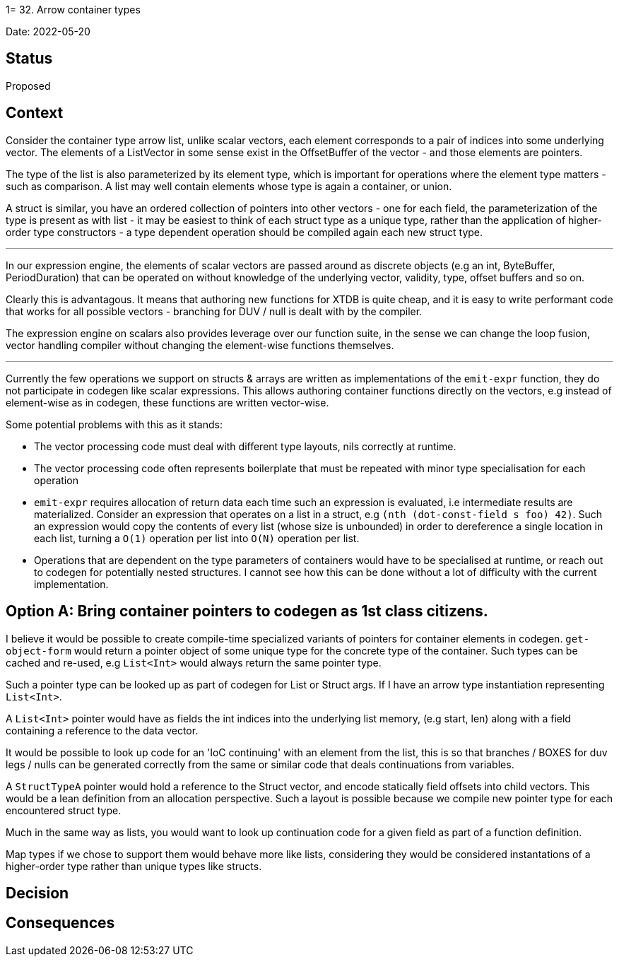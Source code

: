 1= 32. Arrow container types

Date: 2022-05-20

== Status

Proposed

== Context

Consider the container type arrow list, unlike scalar vectors, each element corresponds to a pair of indices into some underlying vector. The elements of a ListVector in some sense exist in the OffsetBuffer of the vector - and those elements are pointers.

The type of the list is also parameterized by its element type, which is important for operations where the element type matters - such as comparison.  A list may well contain elements whose type is again a container, or union.

A struct is similar, you have an ordered collection of pointers into other vectors - one for each field, the parameterization of the type is present as with list - it may be easiest to think of each struct type as a unique type, rather than the application of higher-order type constructors - a type dependent operation should be compiled again each new struct type.

'''

In our expression engine, the elements of scalar vectors are passed around as discrete objects (e.g an int, ByteBuffer, PeriodDuration) that can be operated on without knowledge of the underlying vector, validity, type, offset buffers and so on.

Clearly this is advantagous. It means that authoring new functions for XTDB is quite cheap, and it is easy to write performant code that works for all possible vectors - branching for DUV / null is dealt with by the compiler.

The expression engine on scalars also provides leverage over our function suite, in the sense we can change the loop fusion, vector handling compiler without changing the element-wise functions themselves.

'''

Currently the few operations we support on structs & arrays are written as implementations of the `emit-expr` function, they do not participate in codegen like scalar expressions. This allows authoring container functions directly on the vectors, e.g instead of element-wise as in codegen, these functions are written vector-wise.

Some potential problems with this as it stands:

- The vector processing code must deal with different type layouts, nils correctly at runtime.

- The vector processing code often represents boilerplate that must be repeated with minor type specialisation for each operation

- `emit-expr` requires allocation of return data each time such an expression is evaluated, i.e intermediate results are materialized. Consider an expression that operates on a list in a struct, e.g `(nth (dot-const-field s foo) 42)`. Such an expression would copy the contents of every list (whose size is unbounded) in order to dereference a single location in each list, turning a `O(1)` operation per list into `O(N)` operation per list.

- Operations that are dependent on the type parameters of containers would have to be specialised at runtime, or reach out to codegen for potentially nested structures. I cannot see how this can be done without a lot of difficulty with the current implementation.

== Option A: Bring container pointers to codegen as 1st class citizens.

I believe it would be possible to create compile-time specialized variants of pointers for container elements in codegen. `get-object-form` would return a pointer object of some unique type for the concrete type of the container. Such types can be cached and re-used, e.g `List<Int>` would always return the same pointer type.

Such a pointer type can be looked up as part of codegen for List or Struct args. If I have an arrow type instantiation representing `List<Int>`.

A `List<Int>` pointer would have as fields the int indices into the underlying list memory, (e.g start, len) along with a field containing a reference to the data vector.

It would be possible to look up code for an 'IoC continuing' with an element from the list, this is so that branches / BOXES for duv legs / nulls can be generated correctly from the same or similar code that deals continuations from variables.

A `StructTypeA` pointer would hold a reference to the Struct vector, and encode statically field offsets into child vectors. This would be a lean definition from an allocation perspective. Such a layout is possible because we compile new pointer type for each encountered struct type.

Much in the same way as lists, you would want to look up continuation code for a given field as part of a function definition.

Map types if we chose to support them would behave more like lists, considering they would be considered instantations of a higher-order type rather than unique types like structs.

== Decision

== Consequences
